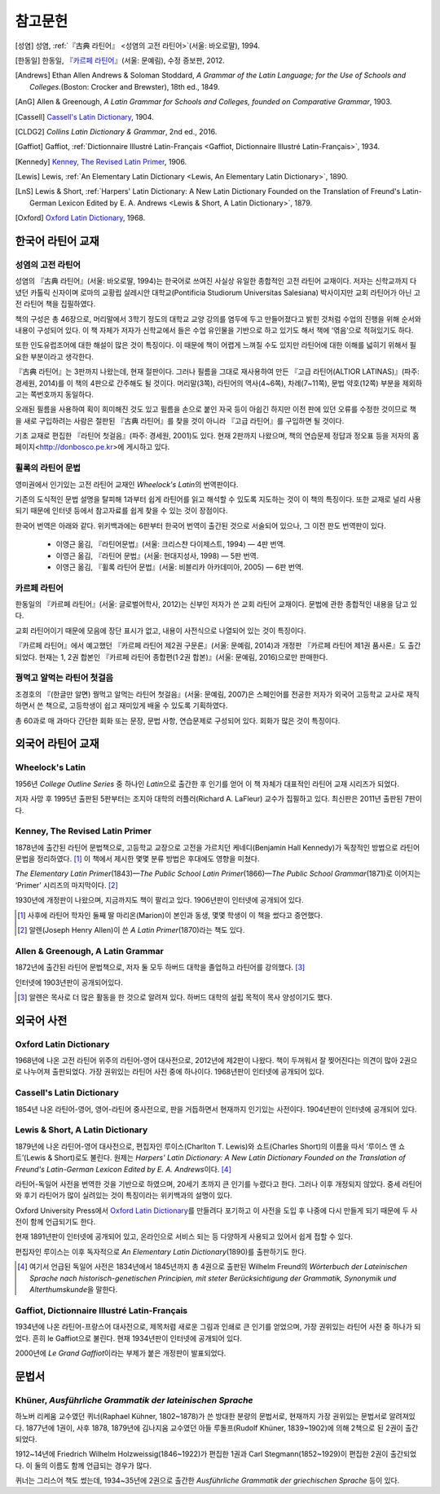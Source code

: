 참고문헌
========

.. [성염] 성염, :ref:`『古典 라틴어』 <성염의 고전 라틴어>`\(서울: 바오로딸), 1994.

.. [한동일] 한동일, 『`카르페 라틴어`_』(서울: 문예림), 수정 증보판, 2012.

.. [Andrews] Ethan Allen Andrews & Soloman Stoddard, :title-reference:`A Grammar of the Latin Language; for the Use of Schools and Colleges.`\(Boston: Crocker and Brewster), 18th ed., 1849.

.. [AnG] Allen & Greenough, :title-reference:`A Latin Grammar for Schools and Colleges, founded on Comparative Grammar`, 1903.

.. [Cassell] `Cassell's Latin Dictionary`_, 1904.

.. [CLDG2] :title-reference:`Collins Latin Dictionary & Grammar`, 2nd ed., 2016.

.. [Gaffiot] Gaffiot, :ref:`Dictionnaire Illustré Latin-Français <Gaffiot, Dictionnaire Illustré Latin-Français>`, 1934.

.. [Kennedy] `Kenney, The Revised Latin Primer`_, 1906.

.. [Lewis] Lewis, :ref:`An Elementary Latin Dictionary <Lewis, An Elementary Latin Dictionary>`, 1890.

.. [LnS] Lewis & Short, :ref:`Harpers' Latin Dictionary: A New Latin Dictionary Founded on the Translation of Freund's Latin-German Lexicon Edited by E. A. Andrews <Lewis & Short, A Latin Dictionary>`, 1879.

.. [Oxford] `Oxford Latin Dictionary`_, 1968.


한국어 라틴어 교재
------------------

.. _성염의 고전 라틴어:

성염의 고전 라틴어
~~~~~~~~~~~~~~~~~~
성염의 『古典 라틴어』(서울: 바오로딸, 1994)는 한국어로 쓰여진 사실상 유일한 종합적인 고전 라틴어 교재이다. 저자는 신학교까지 다녔던 카톨릭 신자이며 로마의 교황립 살레시안 대학교(Pontificia Studiorum Universitas Salesiana) 박사이지만 교회 라틴어가 아닌 고전 라틴어 책을 집필하였다.

책의 구성은 총 46장으로, 머리말에서 3학기 정도의 대학교 교양 강의를 염두에 두고 만들어졌다고 밝힌 것처럼 수업의 진행을 위해 순서와 내용이 구성되어 있다. 이 책 자체가 저자가 신학교에서 들은 수업 유인물을 기반으로 하고 있기도 해서 책에 ‘엮음’으로 적혀있기도 하다.

또한 인도유럽조어에 대한 해설이 많은 것이 특징이다. 이 때문에 책이 어렵게 느껴질 수도 있지만 라틴어에 대한 이해를 넓히기 위해서 필요한 부분이라고 생각한다.

『古典 라틴어』는 3판까지 나왔는데, 현재 절판이다. 그러나 필름을 그대로 재사용하여 만든 『고급 라틴어(ALTIOR LATINAS)』(파주: 경세원, 2014)를 이 책의 4판으로 간주해도 될 것이다. 머리말(3쪽), 라틴어의 역사(4~6쪽), 차례(7~11쪽), 문법 약호(12쪽) 부분을 제외하고는 쪽번호까지 동일하다.

오래된 필름을 사용하여 획이 희미해진 것도 있고 필름을 손으로 붙인 자국 등이 아쉽긴 하지만 이전 판에 있던 오류를 수정한 것이므로 책을 새로 구입하려는 사람은 절판된 『古典 라틴어』를 찾을 것이 아니라 『고급 라틴어』를 구입하면 될 것이다.

기초 교재로 편집한 『라틴어 첫걸음』(파주: 경세원, 2001)도 있다. 현재 2판까지 나왔으며, 책의 연습문제 정답과 정오표 등을 저자의 홈페이지<http://donbosco.pe.kr>에 게시하고 있다.


휠록의 라틴어 문법
~~~~~~~~~~~~~~~~~~
영미권에서 인기있는 고전 라틴어 교재인 :title-reference:`Wheelock's Latin`\의 번역판이다.

기존의 도식적인 문법 설명을 탈피해 1과부터 쉽게 라틴어를 읽고 해석할 수 있도록 지도하는 것이 이 책의 특징이다. 또한 교재로 널리 사용되기 때문에 인터넷 등에서 참고자료를 쉽게 찾을 수 있는 것이 장점이다.

한국어 번역은 아래와 같다. 위키백과에는 6판부터 한국어 번역이 출간된 것으로 서술되어 있으나, 그 이전 판도 번역판이 있다.

   -  이영근 옮김, 『라틴어문법』(서울: 크리스챤 다이제스트, 1994) — 4판
      번역.
   -  이영근 옮김, 『라틴어 문법』(서울: 현대지성사, 1998) — 5판 번역.
   -  이영근 옮김, 『휠록 라틴어 문법』(서울: 비블리카 아카데미아, 2005)
      — 6판 번역.


카르페 라틴어
~~~~~~~~~~~~~
한동일의 『카르페 라틴어』(서울: 글로벌어학사, 2012)는 신부인 저자가 쓴 교회 라틴어 교재이다. 문법에 관한 종합적인 내용을 담고 있다.

교회 라틴어이기 때문에 모음에 장단 표시가 없고, 내용이 사전식으로 나열되어 있는 것이 특징이다.

『카르페 라틴어』에서 예고했던 『카르페 라틴어 제2권 구문론』(서울: 문예림, 2014)과 개정판 『카르페 라틴어 제1권 품사론』도 출간되었다. 현재는 1, 2권 합본인 『카르페 라틴어 종합편(1·2권 합본)』(서울: 문예림, 2016)으로만 판매한다.


꿩먹고 알먹는 라틴어 첫걸음
~~~~~~~~~~~~~~~~~~~~~~~~~~~
조경호의 『(한글만 알면) 꿩먹고 알먹는 라틴어 첫걸음』(서울: 문예림, 2007)은  스페인어를 전공한 저자가 외국어 고등학교 교사로 재직하면서 쓴 책으로, 고등학생이 쉽고 재미있게 배울 수 있도록 기획하였다.

총 60과로 매 과마다 간단한 회화 또는 문장, 문법 사항, 연습문제로 구성되어 있다. 회화가 많은 것이 특징이다.


외국어 라틴어 교재
------------------

Wheelock's Latin
~~~~~~~~~~~~~~~~
1956년 :title-reference:`College Outline Series` 중 하나인  :title-reference:`Latin`\으로 출간한 후 인기를 얻어 이 책 자체가 대표적인 라틴어 교재 시리즈가 되었다.

저자 사망 후 1995년 출판된 5판부터는 조지아 대학의 러플러(Richard A. LaFleur) 교수가 집필하고 있다. 최신판은 2011년 출판된 7판이다.


Kenney, The Revised Latin Primer
~~~~~~~~~~~~~~~~~~~~~~~~~~~~~~~~
1878년에 출간된 라틴어 문법책으로, 고등학교 교장으로 고전을 가르치던 케네디(Benjamin Hall Kennedy)가 독창적인 방법으로 라틴어 문법을 정리하였다. [#]_ 이 책에서 제시한 몇몇 분류 방법은 후대에도 영향을 미쳤다.

:title-reference:`The Elementary Latin Primer`\(1843)—:title-reference:`The Public School Latin Primer`\(1866)—:title-reference:`The Public School Grammar`\(1871)로 이어지는 ‘Primer’ 시리즈의 마지막이다. [#]_

1930년에 개정판이 나왔으며, 지금까지도 책이 팔리고 있다. 1906년판이 인터넷에 공개되어 있다.

.. [#] 사후에 라틴어 학자인 둘째 딸 마리온(Marion)이 본인과 동생, 몇몇 학생이 이 책을 썼다고 증언했다.

.. [#] 알렌(Joseph Henry Allen)이 쓴 :title-reference:`A Latin Primer`\(1870)라는 책도 있다.

Allen & Greenough, A Latin Grammar
~~~~~~~~~~~~~~~~~~~~~~~~~~~~~~~~~~
1872년에 출간된 라틴어 문법책으로, 저자 둘 모두 하버드 대학을 졸업하고 라틴어를 강의했다. [#]_

인터넷에 1903년판이 공개되어있다.

.. [#] 알렌은 목사로 더 많은 활동을 한 것으로 알려져 있다. 하버드 대학의 설립 목적이 목사 양성이기도 했다.

외국어 사전
-----------

Oxford Latin Dictionary
~~~~~~~~~~~~~~~~~~~~~~~
1968년에 나온 고전 라틴어 위주의 라틴어-영어 대사전으로, 2012년에 제2판이 나왔다. 책이 두꺼워서 잘 찢어진다는 의견이 많아 2권으로 나누어져 출판되었다. 가장 권위있는 라틴어 사전 중에 하나이다. 1968년판이 인터넷에 공개되어 있다.


Cassell's Latin Dictionary
~~~~~~~~~~~~~~~~~~~~~~~~~~
1854년 나온 라틴어-영어, 영어-라틴어 중사전으로, 판을 거듭하면서 현재까지 인기있는 사전이다. 1904년판이 인터넷에 공개되어 있다.

.. _Lewis & Short, A Latin Dictionary:

Lewis & Short, A Latin Dictionary
~~~~~~~~~~~~~~~~~~~~~~~~~~~~~~~~~
1879년에 나온 라틴어-영어 대사전으로, 편집자인 루이스(Charlton T. Lewis)와 쇼트(Charles Short)의 이름을 따서 ‘루이스 앤 쇼트’(Lewis & Short)로도 불린다. 원제는 :title-reference:`Harpers' Latin Dictionary: A New Latin Dictionary Founded on the Translation of Freund's Latin-German Lexicon Edited by E. A. Andrews`\이다. [#]_

라틴어-독일어 사전을 번역한 것을 기반으로 하였으며, 20세기 초까지 큰 인기를 누렸다고 한다. 그러나 이후 개정되지 않았다. 중세 라틴어와 후기 라틴어가 많이 실려있는 것이 특징이라는 위키백과의 설명이 있다.

Oxford University Press에서 `Oxford Latin Dictionary`_\를 만들려다 포기하고 이 사전을 도입 후 나중에 다시 만들게 되기 때문에 두 사전이 함께 언급되기도 한다.

현재 1891년판이 인터넷에 공개되어 있고, 온라인으로 서비스 되는 등 다양하게 사용되고 있어서 쉽게 접할 수 있다.

.. _Lewis, An Elementary Latin Dictionary:

편집자인 루이스는 이후 독자적으로 :title-reference:`An Elementary Latin Dictionary`\(1890)를 출판하기도 한다.

.. [#] 여기서 언급된 독일어 사전은 1834년에서 1845년까지 총 4권으로 출판된 Wilhelm Freund의 :title-reference:`Wörterbuch der Lateinischen Sprache nach historisch-genetischen Principien, mit steter Berücksichtigung der Grammatik, Synonymik und Alterthumskunde`\을 말한다.

.. _Gaffiot, Dictionnaire Illustré Latin-Français:

Gaffiot, Dictionnaire Illustré Latin-Français
~~~~~~~~~~~~~~~~~~~~~~~~~~~~~~~~~~~~~~~~~~~~~
1934년에 나온 라틴어-프랑스어 대사전으로, 제목처럼 새로운 그림과 인쇄로 큰 인기를 얻었으며, 가장 권위있는 라틴어 사전 중 하나가 되었다. 흔히 le Gaffiot으로 불린다. 현재 1934년판이 인터넷에 공개되어 있다.

2000년에 :title-reference:`Le Grand Gaffiot`\이라는 부제가 붙은 개정판이 발표되었다.


문법서
------

Khüner, :title-reference:`Ausführliche Grammatik der lateinischen Sprache`
~~~~~~~~~~~~~~~~~~~~~~~~~~~~~~~~~~~~~~~~~~~~~~~~~~~~~~~~~~~~~~~~~~~~~~~~~~
하노버 리케움 교수였던 퀴너(Raphael Kühner, 1802~1878)가 쓴 방대한 분량의 문법서로, 현재까지 가장 권위있는 문법서로 알려져있다. 1877년에 1권이, 사후 1878, 1879년에 김나지움 교수였던 아들 루돌프(Rudolf Khüner, 1839~1902)에 의해 2책으로 된 2권이 출간되었다.

1912~14년에 Friedrich Wilhelm Holzweissig(1846~1922)가 편집한 1권과 Carl Stegmann(1852~1929)이 편집한 2권이 출간되었다. 이 둘의 이름도 함께 언급되는 경우가 많다.

퀴너는 그리스어 책도 썼는데, 1934~35년에 2권으로 출간한 :title-reference:`Ausführliche Grammatik der griechischen Sprache` 등이 있다.

